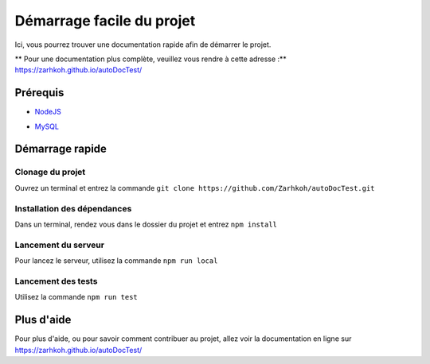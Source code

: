 ==========================
Démarrage facile du projet
==========================

Ici, vous pourrez trouver une documentation rapide afin de démarrer le projet.

** Pour une documentation plus complète, veuillez vous rendre à cette adresse :** https://zarhkoh.github.io/autoDocTest/

Prérequis
=========

- NodeJS_
.. _NodeJS : https://nodejs.org/en/download/
- MySQL_
.. _MySQL : https://www.mysql.com/fr/downloads/


Démarrage rapide
================


Clonage du projet
*****************
Ouvrez un terminal et entrez la commande ``git clone https://github.com/Zarhkoh/autoDocTest.git``


Installation des dépendances
****************************
Dans un terminal, rendez vous dans le dossier du projet et entrez ``npm install``

Lancement du serveur
********************
Pour lancez le serveur, utilisez la commande ``npm run local``

Lancement des tests
*******************
Utilisez la commande ``npm run test``

Plus d'aide
===========
Pour plus d'aide, ou pour savoir comment contribuer au projet, allez voir la documentation en ligne sur https://zarhkoh.github.io/autoDocTest/
